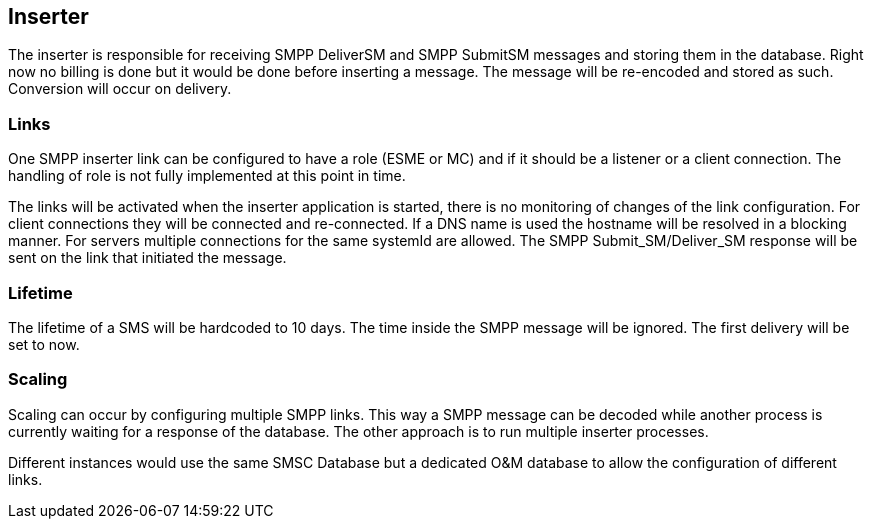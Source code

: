 Inserter
--------

The inserter is responsible for receiving SMPP DeliverSM and SMPP SubmitSM
messages and storing them in the database. Right now no billing is done but
it would be done before inserting a message. The message will be re-encoded
and stored as such. Conversion will occur on delivery.

=== Links

One SMPP inserter link can be configured to have a role (ESME or MC) and if
it should be a listener or a client connection. The handling of role is not
fully implemented at this point in time.

The links will be activated when the inserter application is started, there
is no monitoring of changes of the link configuration. For client connections
they will be connected and re-connected. If a DNS name is used the hostname
will be resolved in a blocking manner. For servers multiple connections for
the same systemId are allowed. The SMPP Submit_SM/Deliver_SM response will
be sent on the link that initiated the message.


=== Lifetime

The lifetime of a SMS will be hardcoded to 10 days. The time inside the SMPP
message will be ignored. The first delivery will be set to now.

=== Scaling

Scaling can occur by configuring multiple SMPP links. This way a SMPP message
can be decoded while another process is currently waiting for a response of
the database. The other approach is to run multiple inserter processes.

Different instances would use the same SMSC Database but a dedicated O&M database
to allow the configuration of different links.
